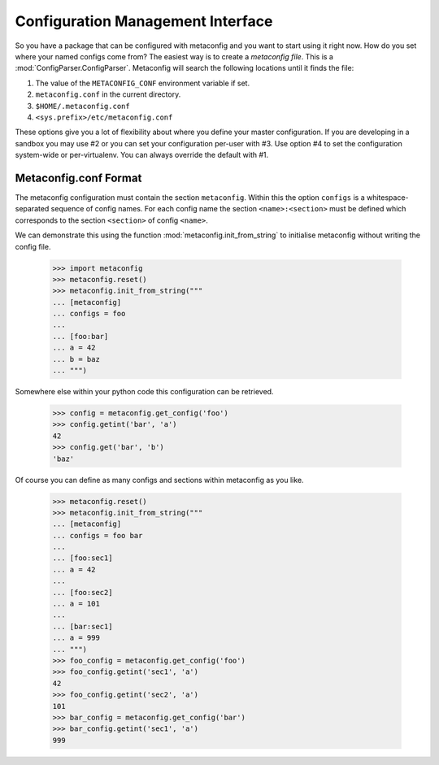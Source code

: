 Configuration Management Interface
==================================

So you have a package that can be configured with metaconfig and you
want to start using it right now.  How do you set where your named
configs come from?  The easiest way is to create a `metaconfig file`.
This is a :mod:`ConfigParser.ConfigParser`.  Metaconfig will search
the following locations until it finds the file:

1. The value of the ``METACONFIG_CONF`` environment variable if set.
2. ``metaconfig.conf`` in the current directory.
3. ``$HOME/.metaconfig.conf``
4. ``<sys.prefix>/etc/metaconfig.conf``

These options give you a lot of flexibility about where you define
your master configuration.  If you are developing in a sandbox you may
use #2 or you can set your configuration per-user with #3.  Use option
#4 to set the configuration system-wide or per-virtualenv.  You can
always override the default with #1.

Metaconfig.conf Format
----------------------

The metaconfig configuration must contain the section ``metaconfig``.
Within this the option ``configs`` is a whitespace-separated sequence
of config names.  For each config name the section
``<name>:<section>`` must be defined which corresponds to the section
``<section>`` of config ``<name>``.

We can demonstrate this using the function
:mod:`metaconfig.init_from_string` to initialise metaconfig without
writing the config file.

  >>> import metaconfig
  >>> metaconfig.reset()
  >>> metaconfig.init_from_string("""
  ... [metaconfig]
  ... configs = foo
  ...
  ... [foo:bar]
  ... a = 42
  ... b = baz
  ... """)

Somewhere else within your python code this configuration can be retrieved.

  >>> config = metaconfig.get_config('foo')
  >>> config.getint('bar', 'a')
  42
  >>> config.get('bar', 'b')
  'baz'


Of course you can define as many configs and sections within
metaconfig as you like.

  >>> metaconfig.reset()
  >>> metaconfig.init_from_string("""
  ... [metaconfig]
  ... configs = foo bar
  ...
  ... [foo:sec1]
  ... a = 42
  ...
  ... [foo:sec2]
  ... a = 101
  ...
  ... [bar:sec1]
  ... a = 999
  ... """)
  >>> foo_config = metaconfig.get_config('foo')
  >>> foo_config.getint('sec1', 'a')
  42
  >>> foo_config.getint('sec2', 'a')
  101
  >>> bar_config = metaconfig.get_config('bar')
  >>> bar_config.getint('sec1', 'a')
  999


